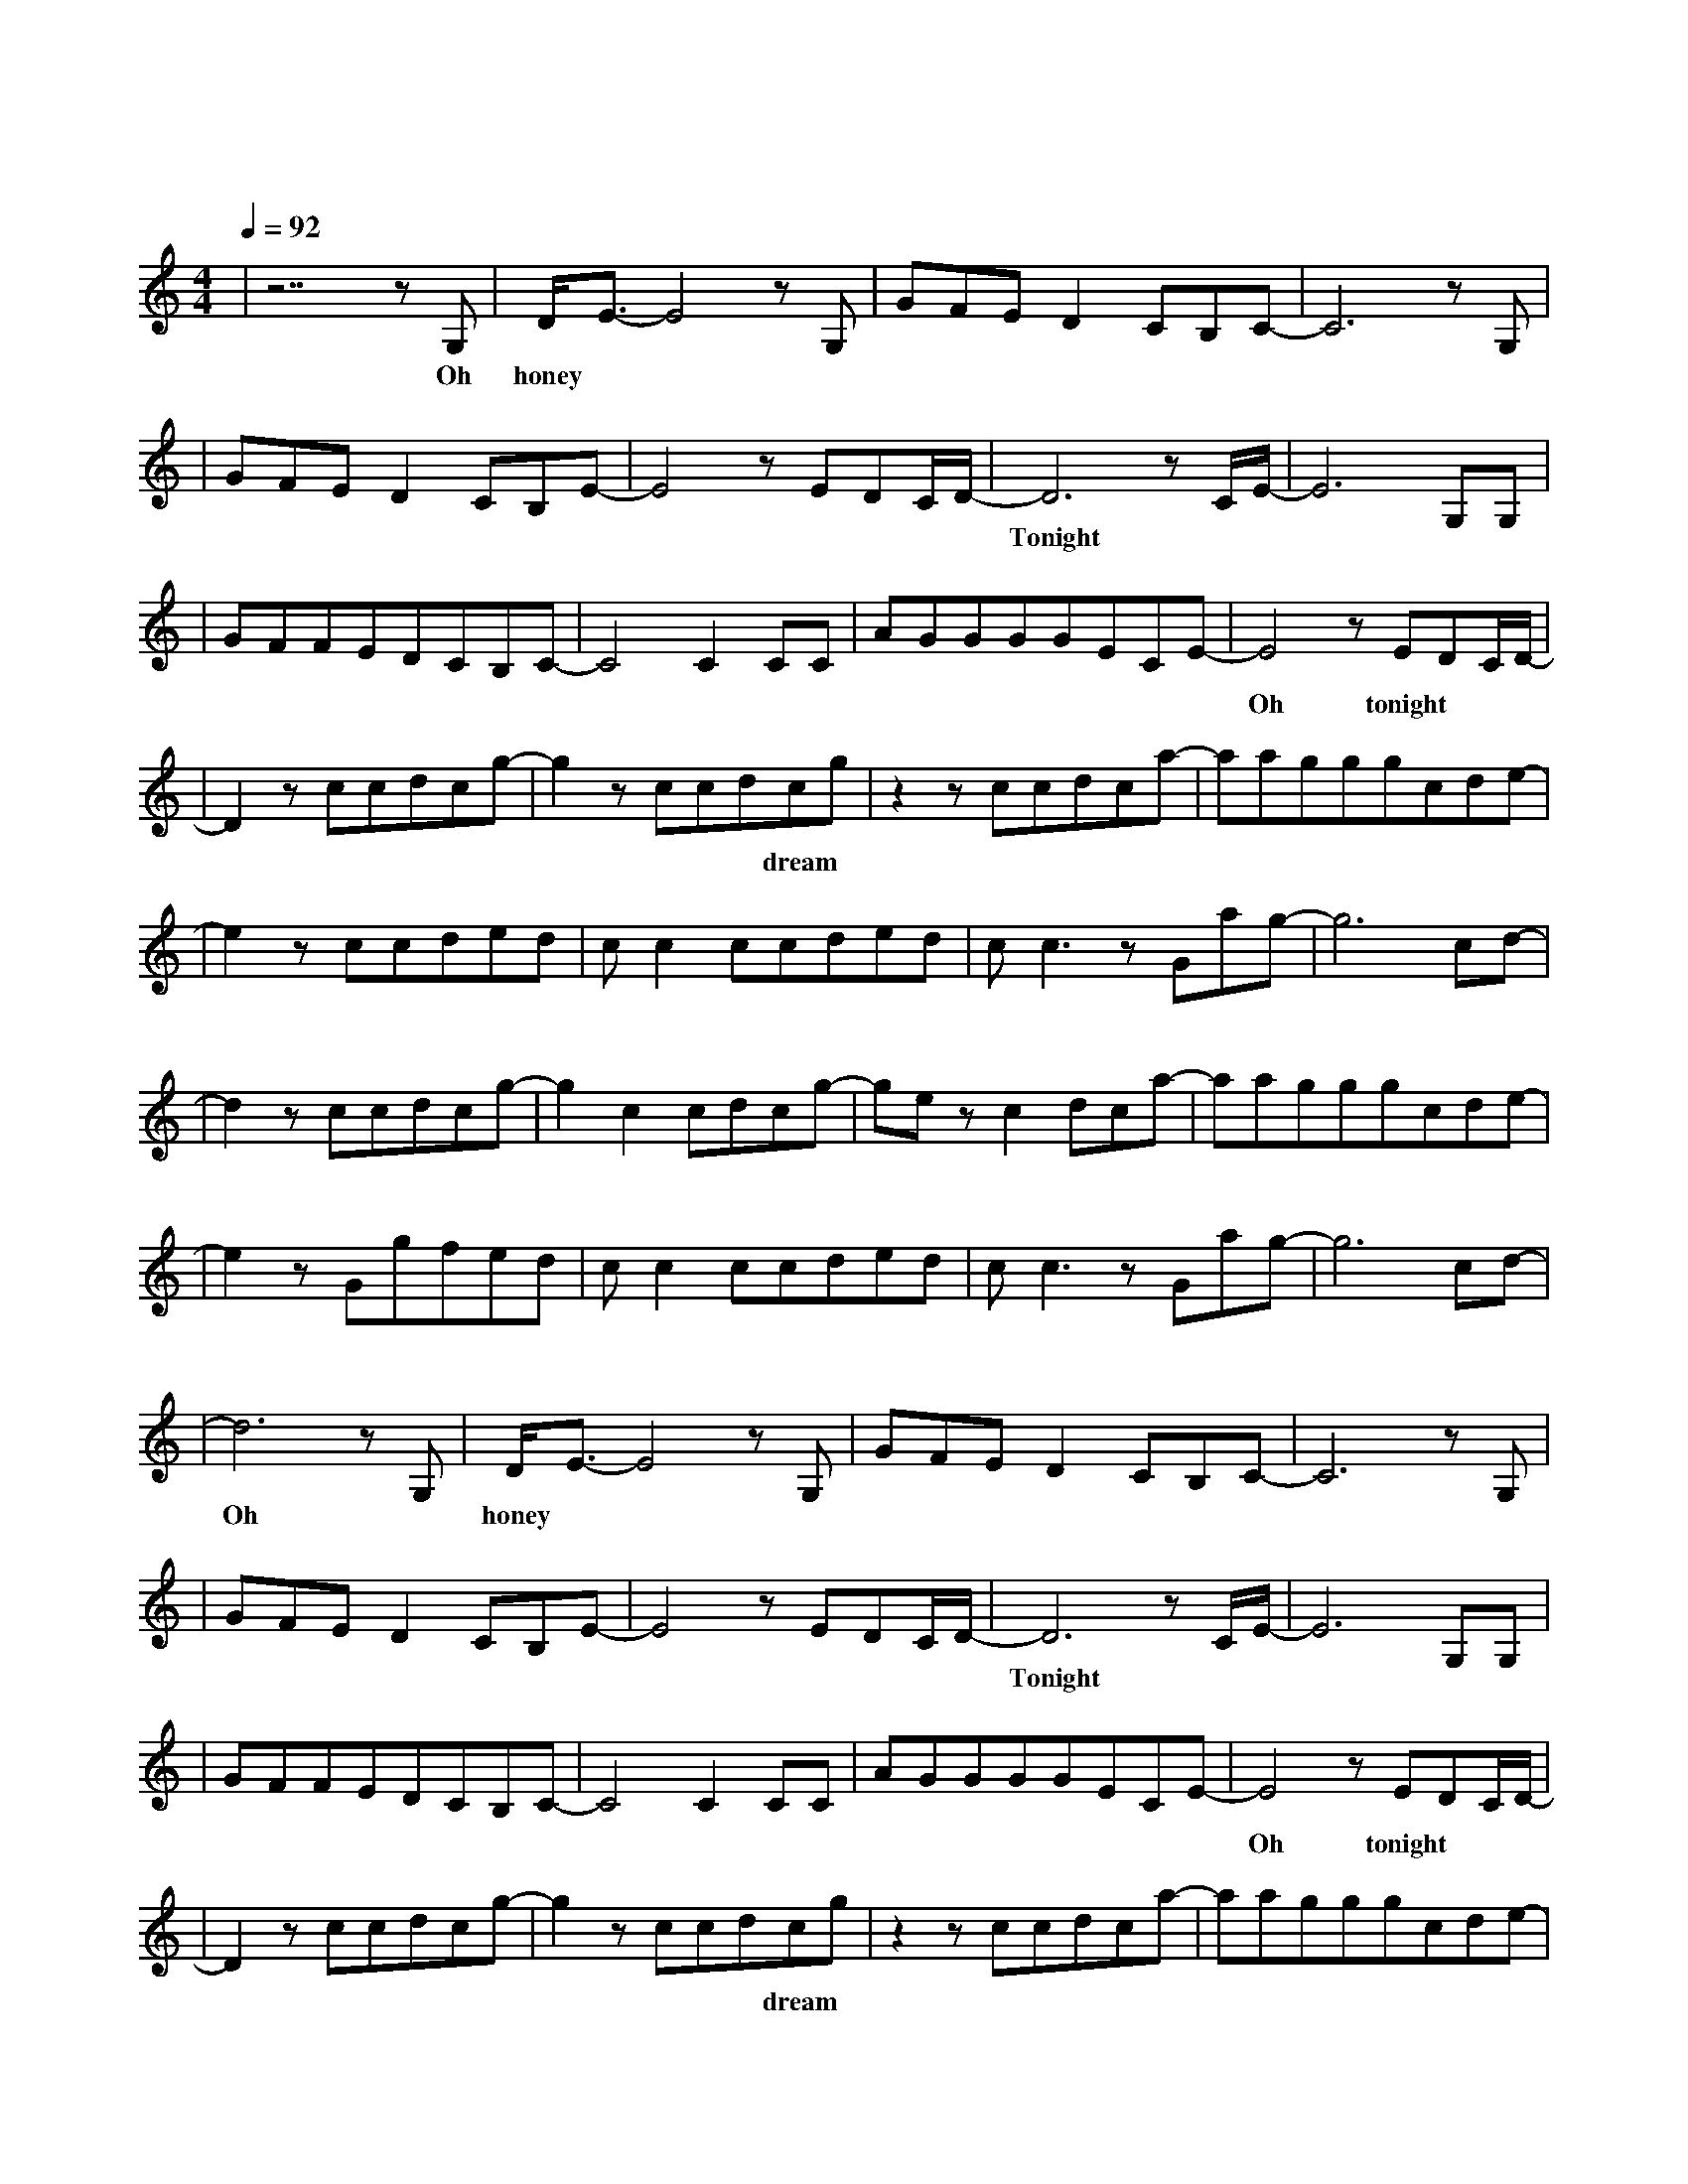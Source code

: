 X:1
T:一万次悲伤
M:4/4
L:1/8
V:1
Q:1/4=92
K:C
|z7zG,|D/2E3/2-E4zG,|GFED2CB,C-|C6zG,|
w: Oh| honey 我|脑 海 里 全 部 是 你|我|
|GFED2CB,E-|E4zEDC/2D/2-|D6zC/2E/2-|E6G,G,|
w: 无 法 抗 拒 的 心 情|难 以 呼 吸|Tonight 是 否|
|GFFEDCB,C-|C4C2CC|AGGGGECE-|E4zEDC/2D/2-|
w: 又 要 错 过 一 个 夜 晚|是 否 还|要 掩 饰 最 后 的 期 待|Oh tonight|
|D2zccdcg-|g2zccdcg|z2zccdca-|aagggcde-|
w: 一 万 次 悲 伤|依 然 会 有 dream|我 一 直 在 最|温 暖 的 地 方 等 你|
|e2zccded|cc2ccded|cc3zGag-|g6cd-|
w: 似 乎 只 能 这|样 停 留 一 个 方|向 已 不 能|改 变|
|d2zccdcg-|g2c2cdcg-|gezc2dca-|aagggcde-|
w: 每 一 滴 眼 泪|是 遗 忘 的 光|最 昏 暗 的|地 方 也 变 得 明 亮|
|e2zGgfed|cc2ccded|cc3zGag-|g6cd-|
w: 我 奔 涌 的 暖|流 寻 找 你 的 海|洋 我 注 定|这 样|
|d6zG,|D/2E3/2-E4zG,|GFED2CB,C-|C6zG,|
w: Oh| honey 你|目 光 里 充 满 忧 郁|就|
|GFED2CB,E-|E4zEDC/2D/2-|D6zC/2E/2-|E6G,G,|
w: 像 经 历 一 遍 飞 行|难 以 逃 避|Tonight 是 否|
|GFFEDCB,C-|C4C2CC|AGGGGECE-|E4zEDC/2D/2-|
w: 还 要 错 过 一 个 夜 晚|是 否 还|要 熄 灭 所 有 的 期 待|Oh tonight|
|D2zccdcg-|g2zccdcg|z2zccdca-|aagggcde-|
w: 一 万 次 悲 伤|依 然 会 有 dream|我 一 直 在 最|温 暖 的 地 方 等 你|
|e2zccded|cc2ccded|cc3zGag-|g6cd-|
w: 似 乎 只 能 这|样 停 留 一 个 方|向 已 不 能|改 变|
|d2zccdcg-|g2c2cdcg-|gezc2dca-|aagggcde-|
w: 每 一 滴 眼 泪|是 遗 忘 的 光|最 昏 暗 的|地 方 也 变 得 明 亮|
|e2zGgfed|cc2ccded|cc3zGag-|g6cd-|d8|
w: 我 奔 涌 的 暖|流 寻 找 你 的 海|洋 我 注 定|这 样|